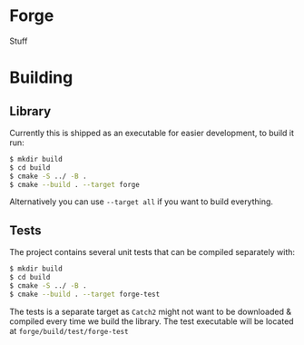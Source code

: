 * Forge
Stuff

* Building
** Library
Currently this is shipped as an executable for easier development, to build it run:
#+begin_src bash
$ mkdir build
$ cd build
$ cmake -S ../ -B .
$ cmake --build . --target forge
#+end_src

Alternatively you can use ~--target all~ if you want to build everything.

** Tests
The project contains several unit tests that can be compiled separately with:
#+begin_src bash
$ mkdir build
$ cd build
$ cmake -S ../ -B .
$ cmake --build . --target forge-test
#+end_src

The tests is a separate target as ~Catch2~ might not want to be downloaded & compiled every time we build the library. The test executable will be located at ~forge/build/test/forge-test~

